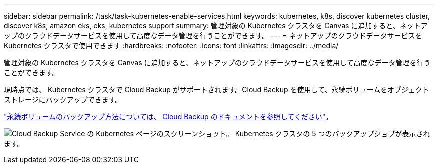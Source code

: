 ---
sidebar: sidebar 
permalink: /task/task-kubernetes-enable-services.html 
keywords: kubernetes, k8s, discover kubernetes cluster, discover k8s, amazon eks, eks, kubernetes support 
summary: 管理対象の Kubernetes クラスタを Canvas に追加すると、ネットアップのクラウドデータサービスを使用して高度なデータ管理を行うことができます。 
---
= ネットアップのクラウドデータサービスを Kubernetes クラスタで使用できます
:hardbreaks:
:nofooter: 
:icons: font
:linkattrs: 
:imagesdir: ../media/


[role="lead"]
管理対象の Kubernetes クラスタを Canvas に追加すると、ネットアップのクラウドデータサービスを使用して高度なデータ管理を行うことができます。

現時点では、 Kubernetes クラスタで Cloud Backup がサポートされます。Cloud Backup を使用して、永続ボリュームをオブジェクトストレージにバックアップできます。

https://docs.netapp.com/us-en/cloud-manager-backup-restore/task-backup-kubernetes-to-s3.html["永続ボリュームのバックアップ方法については、 Cloud Backup のドキュメントを参照してください"^]。

image:screenshot-kubernetes-backup.png["Cloud Backup Service の Kubernetes ページのスクリーンショット。 Kubernetes クラスタの 5 つのバックアップジョブが表示されます。"]
